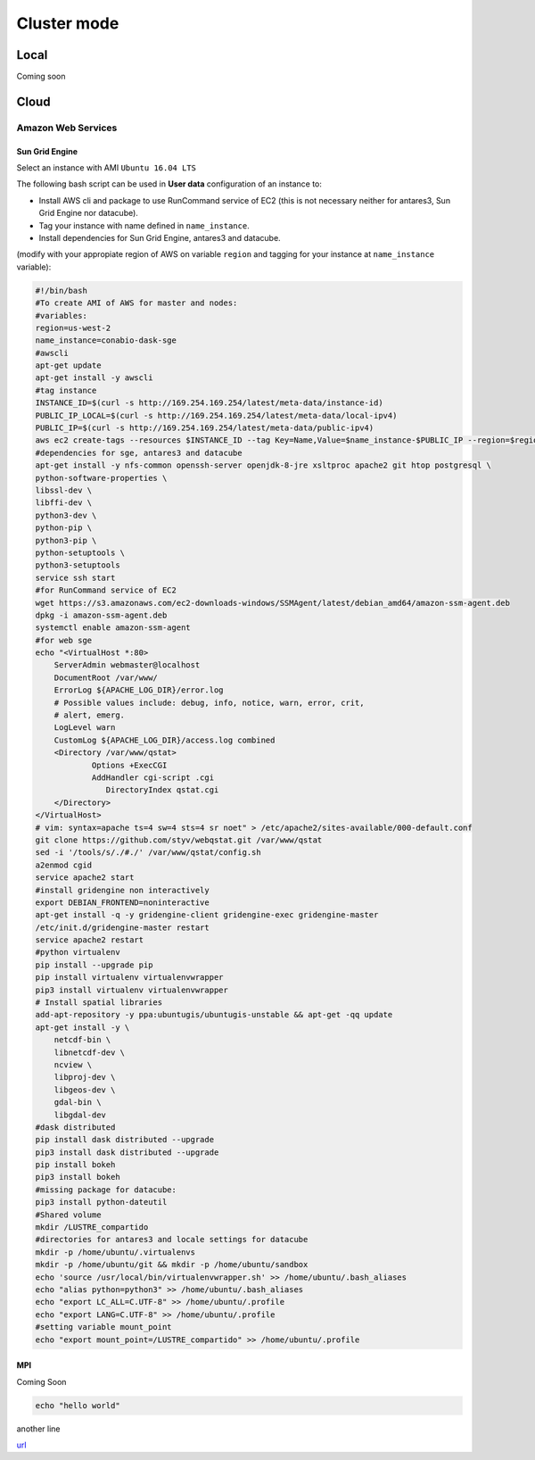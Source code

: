 ************
Cluster mode
************


Local
=====

Coming soon


Cloud
=====

Amazon Web Services
-------------------


Sun Grid Engine
^^^^^^^^^^^^^^^

Select an instance with AMI ``Ubuntu 16.04 LTS``

The following bash script can be used in **User data** configuration of an instance to:

* Install AWS cli and package to use RunCommand service of EC2 (this is not necessary neither for antares3, Sun Grid Engine nor datacube).
* Tag your instance with name defined in ``name_instance``.
* Install dependencies for Sun Grid Engine, antares3 and datacube.


(modify with your appropiate region of AWS on variable ``region`` and tagging for your instance at ``name_instance`` variable):

.. code-block:: bash

	#!/bin/bash
	#To create AMI of AWS for master and nodes:
	#variables:
	region=us-west-2
	name_instance=conabio-dask-sge
	#awscli
	apt-get update
	apt-get install -y awscli
	#tag instance
	INSTANCE_ID=$(curl -s http://169.254.169.254/latest/meta-data/instance-id)
	PUBLIC_IP_LOCAL=$(curl -s http://169.254.169.254/latest/meta-data/local-ipv4)
	PUBLIC_IP=$(curl -s http://169.254.169.254/latest/meta-data/public-ipv4)
	aws ec2 create-tags --resources $INSTANCE_ID --tag Key=Name,Value=$name_instance-$PUBLIC_IP --region=$region
	#dependencies for sge, antares3 and datacube
	apt-get install -y nfs-common openssh-server openjdk-8-jre xsltproc apache2 git htop postgresql \
	python-software-properties \
	libssl-dev \
	libffi-dev \
	python3-dev \
	python-pip \
	python3-pip \
	python-setuptools \
	python3-setuptools 
	service ssh start
	#for RunCommand service of EC2
	wget https://s3.amazonaws.com/ec2-downloads-windows/SSMAgent/latest/debian_amd64/amazon-ssm-agent.deb
	dpkg -i amazon-ssm-agent.deb
	systemctl enable amazon-ssm-agent
	#for web sge 
	echo "<VirtualHost *:80>
	    ServerAdmin webmaster@localhost
	    DocumentRoot /var/www/
	    ErrorLog ${APACHE_LOG_DIR}/error.log
	    # Possible values include: debug, info, notice, warn, error, crit,
	    # alert, emerg.
	    LogLevel warn
	    CustomLog ${APACHE_LOG_DIR}/access.log combined
	    <Directory /var/www/qstat>
	            Options +ExecCGI
	            AddHandler cgi-script .cgi
	               DirectoryIndex qstat.cgi
	    </Directory>
	</VirtualHost>
	# vim: syntax=apache ts=4 sw=4 sts=4 sr noet" > /etc/apache2/sites-available/000-default.conf
	git clone https://github.com/styv/webqstat.git /var/www/qstat
	sed -i '/tools/s/./#./' /var/www/qstat/config.sh
	a2enmod cgid
	service apache2 start
	#install gridengine non interactively
	export DEBIAN_FRONTEND=noninteractive
	apt-get install -q -y gridengine-client gridengine-exec gridengine-master
	/etc/init.d/gridengine-master restart
	service apache2 restart
	#python virtualenv
	pip install --upgrade pip
	pip install virtualenv virtualenvwrapper
	pip3 install virtualenv virtualenvwrapper
	# Install spatial libraries
	add-apt-repository -y ppa:ubuntugis/ubuntugis-unstable && apt-get -qq update
	apt-get install -y \
	    netcdf-bin \
	    libnetcdf-dev \
	    ncview \
	    libproj-dev \
	    libgeos-dev \
	    gdal-bin \
	    libgdal-dev
	#dask distributed
	pip install dask distributed --upgrade
	pip3 install dask distributed --upgrade
	pip install bokeh
	pip3 install bokeh
	#missing package for datacube:
	pip3 install python-dateutil
	#Shared volume
	mkdir /LUSTRE_compartido
	#directories for antares3 and locale settings for datacube
	mkdir -p /home/ubuntu/.virtualenvs
	mkdir -p /home/ubuntu/git && mkdir -p /home/ubuntu/sandbox
	echo 'source /usr/local/bin/virtualenvwrapper.sh' >> /home/ubuntu/.bash_aliases
	echo "alias python=python3" >> /home/ubuntu/.bash_aliases
	echo "export LC_ALL=C.UTF-8" >> /home/ubuntu/.profile
	echo "export LANG=C.UTF-8" >> /home/ubuntu/.profile
	#setting variable mount_point
	echo "export mount_point=/LUSTRE_compartido" >> /home/ubuntu/.profile



MPI
^^^

Coming Soon


.. code-block:: bash

    echo "hello world"


another line

`url <https://www.gob.mx/conabio>`_


